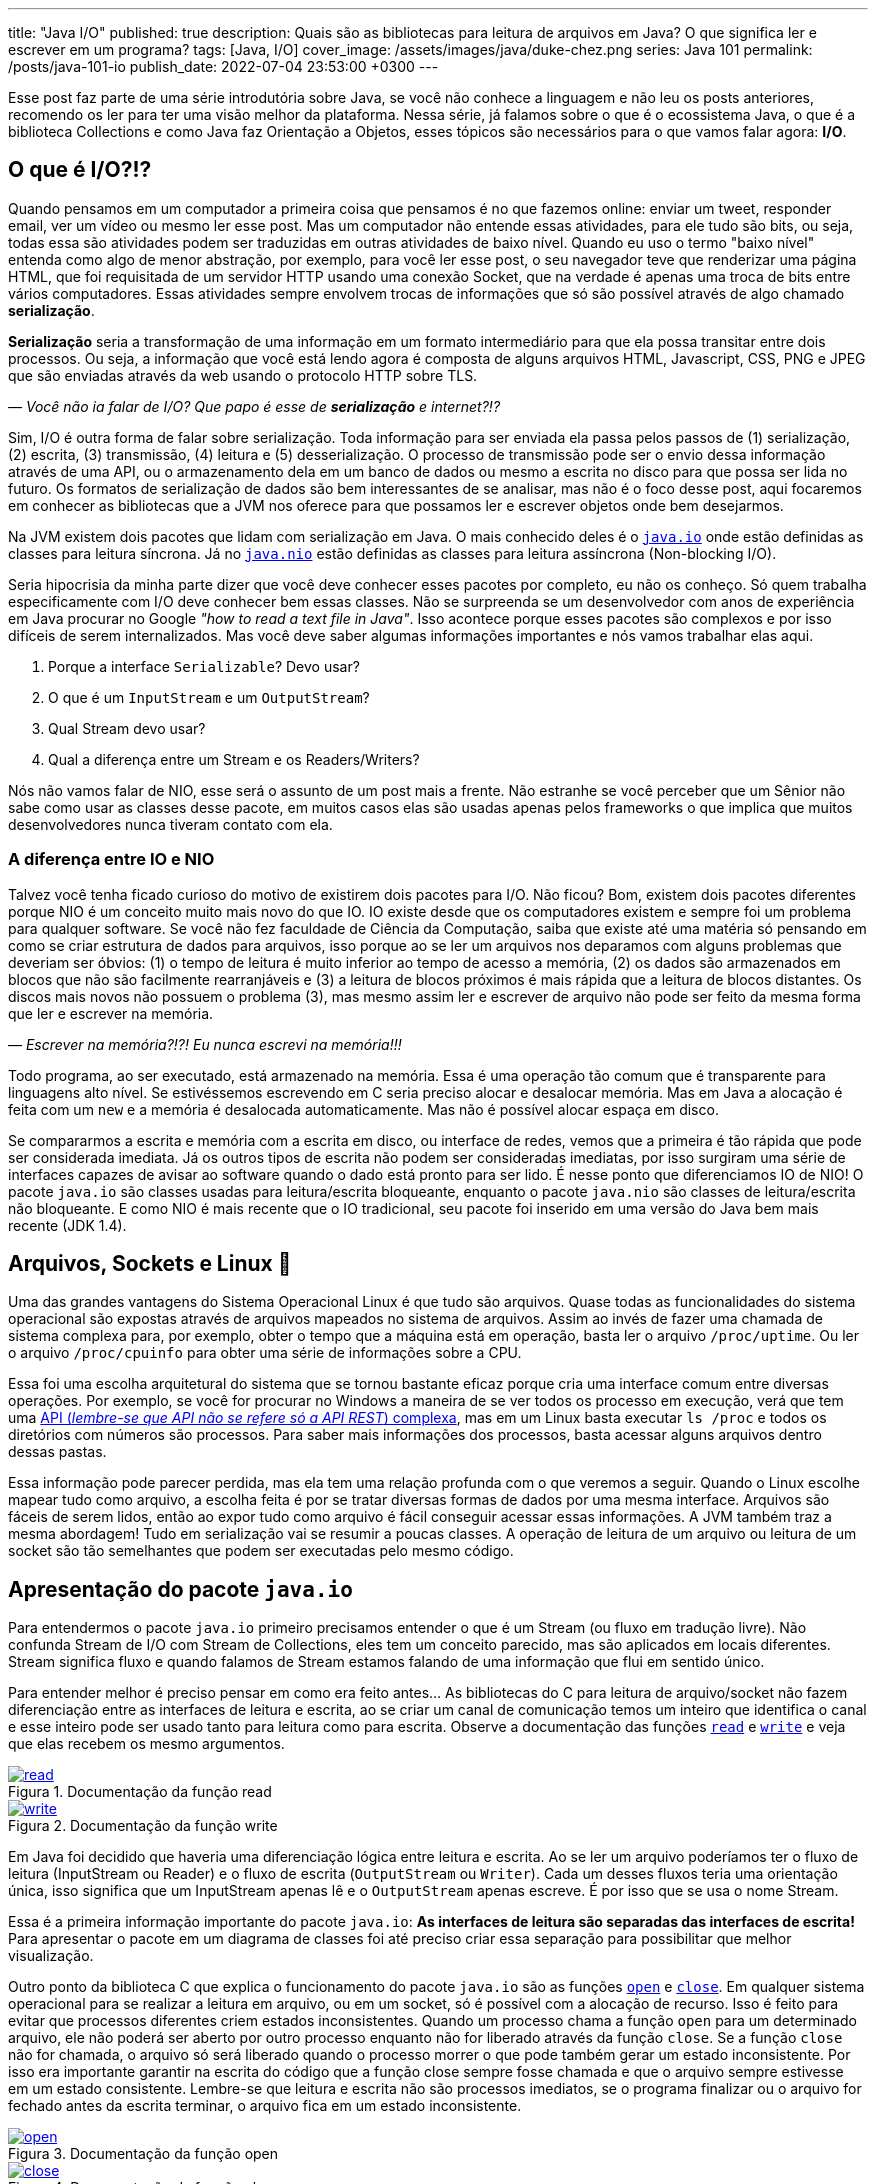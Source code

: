 ---
title: "Java I/O"
published: true
description: Quais são as bibliotecas para leitura de arquivos em Java? O que significa ler e escrever em um programa?
tags: [Java, I/O]
cover_image: /assets/images/java/duke-chez.png
series: Java 101
permalink: /posts/java-101-io
publish_date: 2022-07-04 23:53:00 +0300
---

:figure-caption: Figura
:imagesdir: /assets/images/java-101

Esse post faz parte de uma série introdutória sobre Java, se você não conhece a linguagem e não leu os posts anteriores, recomendo os ler para ter uma visão melhor da plataforma. Nessa série, já falamos sobre o que é o ecossistema Java, o que é a biblioteca Collections e como Java faz Orientação a Objetos, esses tópicos são necessários para o que vamos falar agora: **I/O**.

[#cap-05-o-que-e-io]
== O que é I/O?!?

Quando pensamos em um computador a primeira coisa que pensamos é no que fazemos online: enviar um tweet, responder email, ver um vídeo ou mesmo ler esse post. Mas um computador não entende essas atividades, para ele tudo são bits, ou seja, todas essa são atividades podem ser traduzidas em outras atividades de baixo nível. Quando eu uso o termo "baixo nível" entenda como algo de menor abstração, por exemplo, para você ler esse post, o seu navegador teve que renderizar uma página HTML, que foi requisitada de um servidor HTTP usando uma conexão Socket, que na verdade é apenas uma troca de bits entre vários computadores. Essas atividades sempre envolvem trocas de informações que só são possível através de algo chamado **serialização**.

**Serialização** seria a transformação de uma informação em um formato intermediário para que ela possa transitar entre dois processos. Ou seja, a informação que você está lendo agora é composta de alguns arquivos HTML, Javascript, CSS, PNG e JPEG que são enviadas através da web usando o protocolo HTTP sobre TLS.

_—  Você não ia falar de I/O? Que papo é esse de **serialização** e internet?!?_

Sim, I/O é outra forma de falar sobre serialização. Toda informação para ser enviada ela passa pelos passos de (1) serialização, (2) escrita, (3) transmissão, (4) leitura e (5) desserialização. O processo de transmissão pode ser o envio dessa informação através de uma API, ou o armazenamento dela em um banco de dados ou mesmo a escrita no disco para que possa ser lida no futuro. Os formatos de serialização de dados são bem interessantes de se analisar, mas não é o foco desse post, aqui focaremos em conhecer as bibliotecas que a JVM nos oferece para que possamos ler e escrever objetos onde bem desejarmos.

Na JVM existem dois pacotes que lidam com serialização em Java. O mais conhecido deles é o https://docs.oracle.com/javase/8/docs/api/java/io/package-summary.html[`java.io`] onde estão definidas as classes para leitura síncrona. Já no https://docs.oracle.com/javase/8/docs/api/java/nio/package-summary.html[`java.nio`] estão definidas as classes para leitura assíncrona (Non-blocking I/O).

Seria hipocrisia da minha parte dizer que você deve conhecer esses pacotes por completo, eu não os conheço. Só quem trabalha especificamente com I/O deve conhecer bem essas classes. Não se surpreenda se um desenvolvedor com anos de experiência em Java procurar no Google _"how to read a text file in Java"_. Isso acontece porque esses pacotes são complexos e por isso difíceis de serem internalizados. Mas você deve saber algumas informações importantes e nós vamos trabalhar elas aqui.

1. Porque a interface `Serializable`? Devo usar?
2. O que é um `InputStream` e um `OutputStream`?
3. Qual Stream devo usar?
4. Qual a diferença entre um Stream e os Readers/Writers?

Nós não vamos falar de NIO, esse será o assunto de um post mais a frente. Não estranhe se você perceber que um Sênior não sabe como usar as classes desse pacote, em muitos casos elas são usadas apenas pelos frameworks o que implica que muitos desenvolvedores nunca tiveram contato com ela.

=== A diferença entre IO e NIO

Talvez você tenha ficado curioso do motivo de existirem dois pacotes para I/O. Não ficou? Bom, existem dois pacotes diferentes porque NIO é um conceito muito mais novo do que IO. IO existe desde que os computadores existem e sempre foi um problema para qualquer software. Se você não fez faculdade de Ciência da Computação, saiba que existe até uma matéria só pensando em como se criar estrutura de dados para arquivos, isso porque ao se ler um arquivos nos deparamos com alguns problemas que deveriam ser óbvios: (1) o tempo de leitura é muito inferior ao tempo de acesso a memória, (2) os dados são armazenados em blocos que não são facilmente rearranjáveis e (3) a leitura de blocos próximos é mais rápida que a leitura de blocos distantes. Os discos mais novos não possuem o problema (3), mas mesmo assim ler e escrever de arquivo não pode ser feito da mesma forma que ler e escrever na memória.

_—  Escrever na memória?!?! Eu nunca escrevi na memória!!!_

Todo programa, ao ser executado, está armazenado na memória. Essa é uma operação tão comum que é transparente para linguagens alto nível. Se estivéssemos escrevendo em C seria preciso alocar e desalocar memória. Mas em Java a alocação é feita com um `new` e a memória é desalocada automaticamente. Mas não é possível alocar espaça em disco.

Se compararmos a escrita e memória com a escrita em disco, ou interface de redes, vemos que a primeira é tão rápida que pode ser considerada imediata. Já os outros tipos de escrita não podem ser consideradas imediatas, por isso surgiram uma série de interfaces capazes de avisar ao software quando o dado está pronto para ser lido. É nesse ponto que diferenciamos IO de NIO! O pacote `java.io` são classes usadas para leitura/escrita bloqueante, enquanto o pacote `java.nio` são classes de leitura/escrita não bloqueante. E como NIO é mais recente que o IO tradicional, seu pacote foi inserido em uma versão do Java bem mais recente (JDK 1.4).

[#cap-05-arquivos-sockets-linux]
== Arquivos, Sockets e Linux 🐧

Uma das grandes vantagens do Sistema Operacional Linux é que tudo são arquivos. Quase todas as funcionalidades do sistema operacional são expostas através de arquivos mapeados no sistema de arquivos. Assim ao invés de fazer uma chamada de sistema complexa para, por exemplo, obter o tempo que a máquina está em operação, basta ler o arquivo `/proc/uptime`. Ou ler o arquivo `/proc/cpuinfo` para obter uma série de informações sobre a CPU. 

Essa foi uma escolha arquitetural do sistema que se tornou bastante eficaz porque cria uma interface comum entre diversas operações. Por exemplo, se você for procurar no Windows a maneira de se ver todos os processo em execução, verá que tem uma https://docs.microsoft.com/pt-br/windows/win32/psapi/enumerating-all-processes[API (_lembre-se que API não se refere só a API REST_) complexa], mas em um Linux basta executar `ls /proc` e todos os diretórios com números são processos. Para saber mais informações dos processos, basta acessar alguns arquivos dentro dessas pastas.

Essa informação pode parecer perdida, mas ela tem uma relação profunda com o que veremos a seguir. Quando o Linux escolhe mapear tudo como arquivo, a escolha feita é por se tratar diversas formas de dados por uma mesma interface. Arquivos são fáceis de serem lidos, então ao expor tudo como arquivo é fácil conseguir acessar essas informações. A JVM também traz a mesma abordagem! Tudo em serialização vai se resumir a poucas classes. A operação de leitura de um arquivo ou leitura de um socket são tão semelhantes que podem ser executadas pelo mesmo código.

[#cap-05-apresentacao-pacote]
== Apresentação do pacote `java.io`

Para entendermos o pacote `java.io` primeiro precisamos entender o que é um Stream (ou fluxo em tradução livre). Não confunda Stream de I/O com Stream de Collections, eles tem um conceito parecido, mas são aplicados em locais diferentes. Stream significa fluxo e quando falamos de Stream estamos falando de uma informação que flui em sentido único. 

Para entender melhor é preciso pensar em como era feito antes... As bibliotecas do C para leitura de arquivo/socket não fazem diferenciação entre as interfaces de leitura e escrita, ao se criar um canal de comunicação temos um inteiro que identifica o canal e esse inteiro pode ser usado tanto para leitura como para escrita. Observe a documentação das funções https://man7.org/linux/man-pages/man2/read.2.html[`read`] e https://man7.org/linux/man-pages/man2/write.2.html[`write`] e veja que elas recebem os mesmo argumentos.


[.text-center]
.Documentação da função read
image::java-101/cap-05/read.PNG[id=cap-05-c-read, link=https://man7.org/linux/man-pages/man2/read.2.html, align="center"]


[.text-center]
.Documentação da função write
image::java-101/cap-05/write.PNG[id=cap-05-c-write, link=https://man7.org/linux/man-pages/man2/write.2.html, align="center"]

Em Java foi decidido que haveria uma diferenciação lógica entre leitura e escrita. Ao se ler um arquivo poderíamos ter o fluxo de leitura (InputStream ou Reader) e o fluxo de escrita (`OutputStream` ou `Writer`). Cada um desses fluxos teria uma orientação única, isso significa que um InputStream apenas lê e o `OutputStream` apenas escreve. É por isso que se usa o nome Stream.

Essa é a primeira informação importante do pacote `java.io`: **As interfaces de leitura são separadas das interfaces de escrita!** Para apresentar o pacote em um diagrama de classes foi até preciso criar essa separação para possibilitar que melhor visualização.

Outro ponto da biblioteca C que explica o funcionamento do pacote `java.io` são as funções https://man7.org/linux/man-pages/man2/open.2.html[`open`] e https://man7.org/linux/man-pages/man2/close.2.html[`close`]. Em qualquer sistema operacional para se realizar a leitura em arquivo, ou em um socket, só é possível com a alocação de recurso. Isso é feito para evitar que processos diferentes criem estados inconsistentes. Quando um processo chama a função `open` para um determinado arquivo, ele não poderá ser aberto por outro processo enquanto não for liberado através da função `close`. Se a função `close` não for chamada, o arquivo só será liberado quando o processo morrer o que pode também gerar um estado inconsistente. Por isso era importante garantir na escrita do código que a função close sempre fosse chamada e que o arquivo sempre estivesse em um estado consistente. Lembre-se que leitura e escrita não são processos imediatos, se o programa finalizar ou o arquivo for fechado antes da escrita terminar, o arquivo fica em um estado inconsistente.

[.text-center]
.Documentação da função open
image::java-101/cap-05/open.PNG[id=cap-05-c-open, link=https://man7.org/linux/man-pages/man2/open.2.html, align="center"]

[.text-center]
.Documentação da função close
image::java-101/cap-05/close.PNG[id=cap-05-c-close, link=https://man7.org/linux/man-pages/man2/close.2.html, align="center"]

Agora volta ao Java... Em C era preciso criar mecanismos de garantir que o arquivo estava fechado antes que o programa finalizasse. Em Java isso foi internalizado na linguagem através de alguns mecanismos. Por isso temos as interfaces `Closeable` e `AutoCloseable`. Se um objeto precisa liberar recursos depois de usado, ele deve implementar a interface `Closeable` e o método `close` deve ser chamado. Até a versão 6 do Java era comum ver o `close` sendo chamado dentro do bloco `finally` de um `try {} catch {} finally {}`.

[source,java]
----
Reader reader = null;
try {
    reader = // inicia reader
    // lê dados
} catch (IOException ioe) {
    // trata exceção
} finally {
    if (reader != null) {
        try {
            reader.close();
        } catch (IOException ioe) {
            // trata exceção
        }
    }
}
----

Como esse código tem muito _boilerplate_ (código sem significado único, repetido), o Java 7 trouxe um recurso na sintaxe chamado _try-with-resources_. Agora todo inicio de um _try-catch_ é possível declarar um ou mais objetos que devem implementar a nova interface chamada `AutoCloseable`. Como esse é um recurso da linguagem, a interface `AutoCloseable` não faz parte do pacote `java.io`, ao contrário da interface `Closeable`, mas do package `java.lang`. Assim o bloco finally poderia ser removido sem prejuízo nenhum a lógica do programa.

[source,java]
----
try (Reader reader = /* inicia reader */) {
    // lê dados
} catch (IOException ioe) {
    // trata exceção
}
----

Agora que sabemos que (1) objetos de I/O devem liberar recursos e que as classes de I/O são do tipo `Closeable`, observe as principais classes do pacote. Vamos explorar um pouco delas.

////
@startuml
title
Java I/O
end title

interface Serializable {}

interface AutoCloseable {
    + close()
}

interface Closeable {
    + close()
}

interface Readable {
    + int read(CharBuffer cb)
}

abstract class InputStream {
    + int available()
    + void close()
    + void mark(int readlimit)
    + boolean markSupported()
    {abstract} + int read()
    + int read(byte[] b)
    + int read(byte[] b, int off, int len)
    + void reset()
    + long skip(long n)
}


abstract class Reader {
    + void mark(int readAheadLimit)
    + boolean markSupported()
    + int read()
    + int read(char[] cbuf)
    + {abstract} int read(char[] cbuf, int off, int len)
    + int read(CharBuffer target)
    + boolean ready()
    + void reset()
    + long skip(long n)
}

together {
    class ObjectInputStream {
        + boolean readBoolean()
        + byte readByte()
        + char readChar()
        + double readDouble()
        + float readFloat()
        + int readInt()
        + long readLong()
        + Object readObject()
        + short readShort()
    }


    class ByteArrayInputStream {
    }

    class BufferedInputStream {
    }

    class FileInputStream {
    + FileChannel getChannel()
    + FileDescriptor getFD()
    }
}



AutoCloseable <|-- Closeable
Closeable <|-- InputStream
InputStream <|-- ObjectInputStream 
InputStream <|-- ByteArrayInputStream
InputStream <|-- BufferedInputStream
InputStream <|-- FileInputStream 


together {
    class BufferedReader {
        + Stream<String> lines()
        + String readLine()
    }
    class LineNumberReader {
        + String readLine()
        + void setLineNumber(int lineNumber)
    }
    class CharArrayReader {}
    class InputStreamReader {}
    class FileReader {}
}

Closeable <|-- Reader 
Readable <|-- Reader 

Reader <|-- BufferedReader
Reader <|-- LineNumberReader
Reader <|-- CharArrayReader
Reader <|-- InputStreamReader
InputStreamReader <|-- FileReader

@enduml
////

[.text-center]
.Java I/O classes de leitura
image::java-101/cap-05/IO-Read.png[id=cap-05-io-read, align="center"]

////
@startuml
title
Java I/O
end title

interface Serializable {}

interface AutoCloseable {
    + close()
}

interface Closeable {
    + close()
}

together {
interface Flushable {
    + void flush()
}

interface Appendable {
    + Appendable append(char c)
    + Appendable append(CharSequence csq)
    + Appendable append(CharSequence c, int start, int end)
}
}

abstract class OutputStream {
    + void write(byte[] b)
    + void write(byte[] b, int off, int len)
    {abstract} + void write(int b)
}

abstract class Writer {
    + Writer append(char c)
    + Writer append(CharSequence csq)
    + Writer append(CharSequence csq, int start, int end)
    + void write(char[] cbuf)
    {abstract} + void write(char[] cbuf, int off, int len)
    + void write(int c)
    + void write(String str)
    + void write(String str, int off, int len)
}

AutoCloseable <|-- Closeable

together {
    class ObjectOutputStream {
        + void writeBoolean(boolean val)
        + void writeByte(int val)
        + void writeBytes(String str)
        + void writeChar(int val)
        + void writeChars(String str)
        + void writeDouble(double val)
        + void writeFloat(float val)
        + void writeInt(int val)
        + void writeLong(long val)
        + void writeObject(Object obj)
        + void writeShort(int val)
    }

    class BufferedOutputStream {
    }

    class ByteArrayOutputStream {
    }

    class FileOutputStream {
        + FileChannel getChannel()
        + FileDescriptor getFD()
    }

Closeable <|-- OutputStream 
Flushable <|-- OutputStream 
OutputStream <|-- ObjectOutputStream 
OutputStream <|-- BufferedOutputStream
OutputStream <|-- ByteArrayOutputStream 
OutputStream <|-- FileOutputStream 

together {
    class BufferedWriter {
        + void newLine()
        + void write(String s, int off, int len)
    }
    class CharArrayWriter {
        + void writeTo(Writer out)
    }
    class OutputStreamWriter {
        + String getEncoding()
    }
    class FileWriter {}
    class PrintWriter {}
}

Closeable <|-- Writer 
Flushable <|-- Writer 
Appendable <|-- Writer 

Writer <|-- BufferedWriter
Writer <|-- CharArrayWriter
Writer <|-- OutputStreamWriter
Writer <|-- PrintWriter
OutputStreamWriter <|-- FileWriter
@enduml
////

[.text-center]
.Java I/O classes de escrita
image::java-101/cap-05/IO-Write.png[id=cap-05-io-write, align="center"]

== Casos de Uso

Para explorar melhor essas classes, vamos dividir o pacote em 5 casos de usos bem comuns para biblioteca I/O.

1. Como ler um arquivo?
2. Como escrever um arquivo?
3. Como ler dados do console?
4. Como ler/escrever em Socket?
5. Lidando objetos complexos

=== 1. Como ler um arquivo?

Falamos anteriormente que a diferença entre um InputStream e um Reader é que o InputStream trabalha com bytes enquanto o Reader com caracteres. Agora vamos mostrar um exemplo prático? Imagina que você tem um arquivo texto em formato JSON, como fazer pra o ler? Se pensou em ler usando um Reader... vá com calma! A primeira coisa a fazer é decidir qual biblioteca vai ser usada para ler o JSON. A escolha deve começar pelo elemento mais complexo.

Para se ler um JSON, temos uma biblioteca praticamente onipresente: https://github.com/FasterXML/jackson-databind/[Jackson Databind]! O coração dessa biblioteca é a classe https://fasterxml.github.io/jackson-databind/javadoc/2.13/com/fasterxml/jackson/databind/ObjectMapper.html[ObjectMapper] e ela define várias formas de se escrever em arquivo, a forma mais fácil nem chega a usar Stream ou Readers. O código abaixo foi retirado a própria documentação do ObjectMapper, observe que não se usa nem InputStream/OutputStream ou Readers/Writers.

[source,java]
----
final ObjectMapper mapper = new ObjectMapper(); // can use static singleton, inject: just make sure to reuse!
MyValue value = new MyValue();
// ... and configure
File newState = new File("my-stuff.json");
mapper.writeValue(newState, value); // writes JSON serialization of MyValue instance
// or, read
MyValue older = mapper.readValue(new File("my-older-stuff.json"), MyValue.class);

// Or if you prefer JSON Tree representation:
JsonNode root = mapper.readTree(newState);
// and find values by, for example, using a JsonPointer expression:
int age = root.at("/personal/age").getValueAsInt(); 
----

Mas isso não impede que se use eles para ler dados de um arquivo. A primeira missão que temos é mapear o objeto que devemos ler como um POJO. Em um projeto pessoal eu criei uma interface para inspecionar Cluster Kafka, o https://vepo.github.io/projects/kafka-tool[Kafka Tool]. Nesse projeto, todas as configurações são salvas em arquivos JSON no diretório `~/.kafka-tool` (arquivos começados com `.` são considerados ocultos no Linux), assim para armazenar as informações de Brokers é preciso primeiro mapear um broker. Depois de mapeador o broker é preciso carregar a lista de brokers do arquivo, para isso basta usar o código abaixo.

[source,java]
----
Path kafkaToolConfigPath = PAths.get(System.getProperty("user.home"), ".kafka-tool");
if (!kafkaToolConfigPath.toFile().exists()) {
    
    Path propertiesPath = kafkaToolConfigPath.resolve("kafka-properties.json");
    if (propertiesPath.toFile().exists()) {
        try (BufferedReader reader = Files.newBufferedReader(propertiesPath)) {
            return Optional.of(reader.lines()
                                     .collect(Collectors.joining()))
                           .filter(Predicate.not(String::isBlank))
                           .flatMap(value -> handleIoException(() -> mapper.readValue(value, KafkaBroker[].class)));
        } catch (IOException e) {
            logger.error("Error reading file!", e);
        }
    }
}
return Optional.empty();
----

Para ler usamos um https://docs.oracle.com/javase/8/docs/api/java/io/BufferedReader.html[`BufferedReader`] porque ele permite ler todo o arquivo em texto facilmente, para isso usamos a o método https://docs.oracle.com/javase/8/docs/api/java/nio/file/Files.html#newBufferedReader-java.nio.file.Path-[`Files.newBufferedReader`], que pode ser lido através do método https://fasterxml.github.io/jackson-databind/javadoc/2.13/com/fasterxml/jackson/databind/ObjectMapper.html#readValue-java.lang.String-java.lang.Class-[`ObjectMapper.readValue`] que aceita `String`. Mas também podíamos abrir um `InputStream` usando https://docs.oracle.com/javase/8/docs/api/java/nio/file/Files.html#newInputStream-java.nio.file.Path-java.nio.file.OpenOption...-[`Files.newInputStream`] e usar ele diretamente como parâmetro https://fasterxml.github.io/jackson-databind/javadoc/2.13/com/fasterxml/jackson/databind/ObjectMapper.html#readValue-java.io.InputStream-java.lang.Class-[`ObjectMapper.readValue`]


=== 2. Como escrever um arquivo?

De forma bem similar podemos escreve em arquivos usando as mesmas APIs. 

[source,java]
----
Path kafkaToolConfigPath = PAths.get(System.getProperty("user.home"), ".kafka-tool");
if (!kafkaToolConfigPath.toFile().exists()) {
    kafkaToolConfigPath.toFile().mkdir();
}

Path propertiesPath = kafkaToolConfigPath.resolve("kafka-properties.json");
ObjectMapper mapper = new ObjectMapper().enable(SerializationFeature.INDENT_OUTPUT)
try (BufferedWriter writer = Files.newBufferedWriter(propertiesPath, StandardOpenOption.CREATE, StandardOpenOption.TRUNCATE_EXISTING)) {
    writer.write(mapper.writeValueAsString(brokers));
} catch (IOException e) {
    logger.error("Error saving file!", e);
}
----

Para escrever usamos um https://docs.oracle.com/javase/8/docs/api/java/io/BufferedWriter.html[`BufferedWriter`], através do https://docs.oracle.com/javase/8/docs/api/java/nio/file/Files.html#newBufferedWriter-java.nio.file.Path-java.nio.file.OpenOption...-[`Files.newBufferedWriter`], porque é uma opção viável para se usar com https://fasterxml.github.io/jackson-databind/javadoc/2.13/com/fasterxml/jackson/databind/ObjectMapper.html#writeValueAsString-java.lang.Object-[`ObjectMapper.writeValueAsString`]. Mas da mesma forma podíamos usar https://docs.oracle.com/javase/8/docs/api/java/io/OutputStream.html[`OutputStream`], através do https://docs.oracle.com/javase/8/docs/api/java/nio/file/Files.html#newOutputStream-java.nio.file.Path-java.nio.file.OpenOption...-[`Files.newOutputStream`], porque também é uma opção viável para se usar com https://fasterxml.github.io/jackson-databind/javadoc/2.13/com/fasterxml/jackson/databind/ObjectMapper.html#writeValueAsBytes-java.lang.Object-[`ObjectMapper.writeValueAsBytes`]

=== 3. Como ler dados do console?

Toda aplicação pode rodar em modo de linha de comando. Linha de comando é bastante útil porque possibilita que as aplicações sejam integradas a scripts de execução seguindo a Filosofia Unix: **_Escreva programas para lidar com fluxos de texto, porque essa é uma interface universal_**.

A primeira informação importante é saber que os streams de entrada, saída e erro estão expostos como variáveis globais na classe https://docs.oracle.com/javase/8/docs/api/java/lang/System.html[`System`]. Assim podemos facilmente escrever um programa que lê da linha de comando com algumas linhas.

[source,java]
----
try(BufferedReader reader = new BufferedReader(new InputStreamReader(System.in))) {
    String name = reader.readLine();
    System.out.println(name);
}
----

Esse código é certo e funciona, mas existe uma outra classe que facilita em muito o tratamento de dados que vem do console, é a classe https://docs.oracle.com/javase/8/docs/api/java/util/Scanner.html[`Scanner`]. Com ela é possível tratar os dados de entrada de forma mais fácil. Por exemplo se eu quiser fazer um programa para lê números do console, é possível fazer com poucas linhas.

[source,java]
----
try(Scanner in = new Scanner(System.in)) {
    System.out.print("Qual o seu nome? ");
    String nome = in.nextLine();
    System.out.print("Quantos anos você tem? ");
    int idade = in.nextInt();
    System.out.println("Oi " + nome + "! Você tem " + idade + " anos!");
}
----

=== 4. Como ler/escrever em Socket?

Sockets devem ser usados com parcimônia! Sockets permitem que dois processos se comuniquem entre si através de uma conexão TCP direta. O problema em usar Sockets é que em muitos casos você pode estar reimplementando um protocolo já conhecido. Mas as vantagens de se usar socket é que seu programa vai ter liberdade de se comunicar. Quando temos dois programas se comunicando por socket um deles será o cliente e o outro será o servidor, é o que chamamos de Socket Server.

.Caso de Uso
[sidebar]
Eu já implementei um caso de uso bastante complexo usando Socket, mas era porque tínhamos um servidor de geração de voz. Os clientes enviavam texto e outros parâmetros e recebiam de volta Stream de dados de acordo com o formato requerido (MP3, WAV, etc...).

Não vamos entrar aqui em detalhes sobre como a classe Socket funciona, mas ao abrir um socket, ela vai dispor de dois Stream para leitura e escrita de dados. Assim podemos ter o servidor abaixo.

[source,java]
----
AtomicBoolean running = new AtomicBoolean(true);
ExecutorService threadPool = Executors.newFixedThreadPool(10); // thread para processar socket
try(ServerSocket server = new ServerSocket(5555)) {            // abre socket na porta 5555
    while (running.get()) {
        Socket socket = server.accept();                       // conexão aberta com cliente
        threadPool.submit(() -> {                              // Se não tratar dentro de uma thread não é possível abrir outras conexões
            try {
                process(socket.getInputStream(),               // encapsula toda comunicação
                        socket.getOutputStream());
            } finally {
                socket.close();                               // Só fecha o socket depois de finalizada a comunicação
            }
        });
    }
}
----

Já o cliente é um pouco mais simples porque não se espera que ele se conecte com mais de um servidor.

[source,java]
----
try (Socket socket = new Socket("localhost", 5555)) {
    process(socket.getInputStream(), socket.getOutputStream());
}
----

Eu não recomendo a você escrever um servidor socket em nenhuma hipótese. Caso você tenha um protocolo complexo que deve ser feito através de um servidor socket, eu recomendo usar o projeto https://netty.io/[Netty] para que você consiga focar nas regras de negócios deixando funcionalidades como serialização, controle de threads e segurança como responsabilidade da biblioteca.

=== 5. Lidando objetos complexos

Se você foi atento deve ter reparado que no diagrama de classe tem duas classes que parecem bastante úteis: https://docs.oracle.com/javase/8/docs/api/java/io/ObjectInputStream.html[`ObjectInputStream`] e https://docs.oracle.com/javase/8/docs/api/java/io/ObjectOutputStream.html[`ObjectOutputStream`]. Essas duas classes permitem serializar qualquer objeto da JVM e enviar para outra JVM, é por causa dessas classes que existe a interface https://docs.oracle.com/javase/8/docs/api/java/io/Serializable.html[`Serializable`] a qual eu citei na minha primeira pergunta e até agora não respondi. Pois vamos entender o motivo de deixar essa resposta por último?

Para serializar um objeto eu devo usar a interface https://docs.oracle.com/javase/8/docs/api/java/io/Serializable.html[`Serializable`]? Não! Você pode usar qualquer biblioteca com formatos de serialização que são compreendidos por várias linguagens. A interface `Serializable` é usada para serializar objetos que só podem ser carregados na JVM através das classes `ObjectInputStream` e `ObjectOutputStream`. MAS essas classes não deve ser usadas porque elas tem várias falhas de segurança que podem ser exploradas. Então resposta curta: **Não use essas classes!**

[#cap-05-proximos-passos]
== Próximos passos

Eu espero que você tenha compreendido que como ler dados de várias fontes como arquivos ou sockets. Agora é hora de você aprender a usar bibliotecas de leituras de arquivos. Recomendo que você explore a biblioteca Jackson, assim como outras bibliotecas para se escrever JSON. Um bom exercício é comparar a performance de escrita entre várias bibliotecas e escolher a que você vai usar sempre.

Outros exercícios são tentar conhecer a biblioteca de leitura e XML, https://yaml.org/[YAML], https://toml.io/en/[TOML] ou qualquer outro formato que lhe interessar.